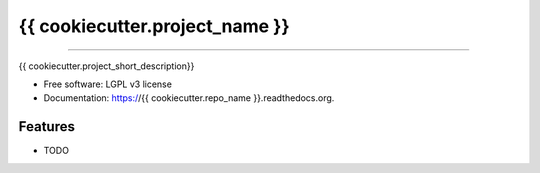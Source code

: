 ===============================
{{ cookiecutter.project_name }}
===============================

.. image:: https://badge.fury.io/gh/{{ cookiecutter.github_username }}%2F{{ cookiecutter.repo_name }}.svg
    :target: http://badge.fury.io/gh/{{ cookiecutter.github_username }}%2F{{ cookiecutter.repo_name }}

.. image:: https://travis-ci.org/{{ cookiecutter.github_username }}/{{ cookiecutter.repo_name }}.svg?branch=master
        :target: https://travis-ci.org/{{ cookiecutter.github_username }}/{{ cookiecutter.repo_name }}

.. image:: https://pypip.in/v/{{ cookiecutter.repo_name }}/badge.png
        :target: https://pypi.python.org/pypi/{{ cookiecutter.repo_name }}

------------

{{ cookiecutter.project_short_description}}

* Free software: LGPL v3 license
* Documentation: https://{{ cookiecutter.repo_name }}.readthedocs.org.

Features
--------

* TODO

